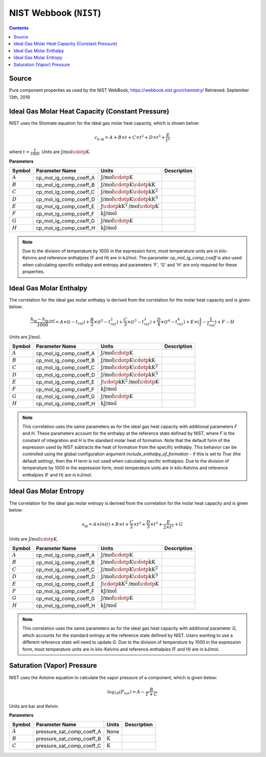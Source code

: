 NIST Webbook (``NIST``)
=======================

.. contents:: Contents 
    :depth: 2

Source
------

Pure component properties as used by the NIST WebBook, `<https://webbook.nist.gov/chemistry/>`_ Retrieved: September 13th, 2019

Ideal Gas Molar Heat Capacity (Constant Pressure)
-------------------------------------------------

NIST uses the Shomate equation for the ideal gas molar heat capacity, which is shown below:

.. math:: c_{\text{p ig}} = A + B \times t + C \times t^2 + D \times t^3 + \frac{E}{t^2}

where :math:`t = \frac{T}{1000}`. Units are :math:`\text{J/mol}\cdotp\text{K}`.

**Parameters**

.. csv-table::
   :header: "Symbol", "Parameter Name", "Units", "Description"

   ":math:`A`", "cp_mol_ig_comp_coeff_A", ":math:`\text{J/mol}\cdotp\text{K}`", ""
   ":math:`B`", "cp_mol_ig_comp_coeff_B", ":math:`\text{J/mol}\cdotp\text{K}\cdotp\text{kK}`", ""
   ":math:`C`", "cp_mol_ig_comp_coeff_C", ":math:`\text{J/mol}\cdotp\text{K}\cdotp\text{kK}^2`", ""
   ":math:`D`", "cp_mol_ig_comp_coeff_D", ":math:`\text{J/mol}\cdotp\text{K}\cdotp\text{kK}^3`", ""
   ":math:`E`", "cp_mol_ig_comp_coeff_E", ":math:`\text{J}\cdotp\text{kK}^2\text{/mol}\cdotp\text{K}`", ""
   ":math:`F`", "cp_mol_ig_comp_coeff_F", ":math:`\text{kJ/mol}`", ""
   ":math:`G`", "cp_mol_ig_comp_coeff_G", ":math:`\text{J/mol}\cdotp\text{K}`", ""
   ":math:`H`", "cp_mol_ig_comp_coeff_H", ":math:`\text{kJ/mol}`", ""

.. note::
    Due to the division of temperature by 1000 in the expression form, most temperature units are in kilo-Kelvins and reference enthalpies (F and H) are in kJ/mol.
    The parameter `cp_mol_ig_comp_coeff` is also used when calculating specific enthalpy and entropy and parameters 'F', 'G' and 'H' are only required for these properties.

Ideal Gas Molar Enthalpy
------------------------

The correlation for the ideal gas molar enthalpy is derived from the correlation for the molar heat capacity and is given below:

.. math:: \frac{h_{\text{ig}} - h_{\text{ig ref}}}{1000} = A \times (t-t_{ref}) + \frac{B}{2} \times (t^2 - t_{ref}^2) + \frac{C}{3} \times (t^3 - t_{ref}^3) + \frac{D}{4} \times (t^4 - t_{ref}^4) + E \times (\frac{1}{t} - \frac{1}{t_{ref}}) + F - H

Units are :math:`\text{J/mol}`.

.. csv-table::
   :header: "Symbol", "Parameter Name", "Units", "Description"

   ":math:`A`", "cp_mol_ig_comp_coeff_A", ":math:`\text{J/mol}\cdotp\text{K}`", ""
   ":math:`B`", "cp_mol_ig_comp_coeff_B", ":math:`\text{J/mol}\cdotp\text{K}\cdotp\text{kK}`", ""
   ":math:`C`", "cp_mol_ig_comp_coeff_C", ":math:`\text{J/mol}\cdotp\text{K}\cdotp\text{kK}^2`", ""
   ":math:`D`", "cp_mol_ig_comp_coeff_D", ":math:`\text{J/mol}\cdotp\text{K}\cdotp\text{kK}^3`", ""
   ":math:`E`", "cp_mol_ig_comp_coeff_E", ":math:`\text{J}\cdotp\text{kK}^2\text{/mol}\cdotp\text{K}`", ""
   ":math:`F`", "cp_mol_ig_comp_coeff_F", ":math:`\text{kJ/mol}`", ""
   ":math:`G`", "cp_mol_ig_comp_coeff_G", ":math:`\text{J/mol}\cdotp\text{K}`", ""
   ":math:`H`", "cp_mol_ig_comp_coeff_H", ":math:`\text{kJ/mol}`", ""

.. note::
    This correlation uses the same parameters as for the ideal gas heat capacity with additional parameters `F` and `H`. These parameters account for the enthalpy at the reference state defined by NIST, where `F` is the constant of integration and `H` is the standard molar heat of formation. Note that the default form of the expression used by NIST subtracts the heat of formation from the specific enthalpy. This behavior can be controlled using the global configuration argument `include_enthalpy_of_formation` - if this is set to `True` (the default setting), then the `H` term is not used when calculating secific enthalpies.
    Due to the division of temperature by 1000 in the expression form, most temperature units are in kilo-Kelvins and reference enthalpies (F and H) are in kJ/mol.

Ideal Gas Molar Entropy
------------------------

The correlation for the ideal gas molar entropy is derived from the correlation for the molar heat capacity and is given below:

.. math:: s_{\text{ig}} = A \times ln(t) + B \times t + \frac{C}{2} \times t^2 + \frac{D}{3} \times t^3 + \frac{E}{2 \times t^2} + G 

Units are :math:`\text{J/mol}\cdotp\text{K}`.

.. csv-table::
   :header: "Symbol", "Parameter Name", "Units", "Description"

   ":math:`A`", "cp_mol_ig_comp_coeff_A", ":math:`\text{J/mol}\cdotp\text{K}`", ""
   ":math:`B`", "cp_mol_ig_comp_coeff_B", ":math:`\text{J/mol}\cdotp\text{K}\cdotp\text{kK}`", ""
   ":math:`C`", "cp_mol_ig_comp_coeff_C", ":math:`\text{J/mol}\cdotp\text{K}\cdotp\text{kK}^2`", ""
   ":math:`D`", "cp_mol_ig_comp_coeff_D", ":math:`\text{J/mol}\cdotp\text{K}\cdotp\text{kK}^3`", ""
   ":math:`E`", "cp_mol_ig_comp_coeff_E", ":math:`\text{J}\cdotp\text{kK}^2\text{/mol}\cdotp\text{K}`", ""
   ":math:`F`", "cp_mol_ig_comp_coeff_F", ":math:`\text{kJ/mol}`", ""
   ":math:`G`", "cp_mol_ig_comp_coeff_G", ":math:`\text{J/mol}\cdotp\text{K}`", ""
   ":math:`H`", "cp_mol_ig_comp_coeff_H", ":math:`\text{kJ/mol}`", ""

.. note::
    This correlation uses the same parameters as for the ideal gas heat capacity with additional parameter `G`, which accounts for the standard entropy at the reference state defined by NIST. Users wanting to use a different reference state will need to update `G`.
    Due to the division of temperature by 1000 in the expression form, most temperature units are in kilo-Kelvins and reference enthalpies (F and H) are in kJ/mol.

Saturation (Vapor) Pressure
---------------------------

NIST uses the Antoine equation to calculate the vapor pressure of a component, which is given below:

.. math:: log_{10}(P_{sat}) = A - \frac{B}{T+C}

Units are bar and Kelvin.

**Parameters**

.. csv-table::
   :header: "Symbol", "Parameter Name", "Units", "Description"

   ":math:`A`", "pressure_sat_comp_coeff_A", "None", ""
   ":math:`B`", "pressure_sat_comp_coeff_B", ":math:`\text{K}`", ""
   ":math:`C`", "pressure_sat_comp_coeff_C", ":math:`\text{K}`", ""

